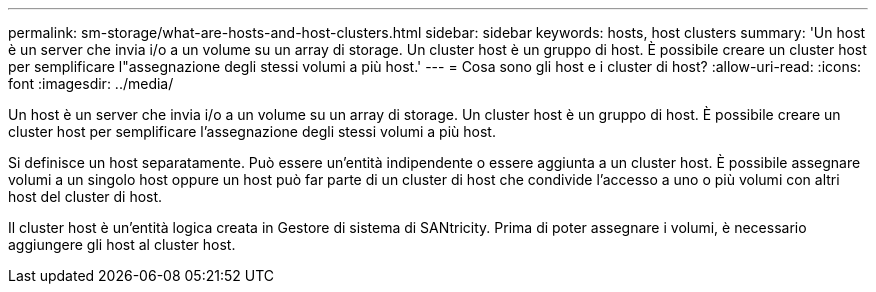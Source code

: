 ---
permalink: sm-storage/what-are-hosts-and-host-clusters.html 
sidebar: sidebar 
keywords: hosts, host clusters 
summary: 'Un host è un server che invia i/o a un volume su un array di storage. Un cluster host è un gruppo di host. È possibile creare un cluster host per semplificare l"assegnazione degli stessi volumi a più host.' 
---
= Cosa sono gli host e i cluster di host?
:allow-uri-read: 
:icons: font
:imagesdir: ../media/


[role="lead"]
Un host è un server che invia i/o a un volume su un array di storage. Un cluster host è un gruppo di host. È possibile creare un cluster host per semplificare l'assegnazione degli stessi volumi a più host.

Si definisce un host separatamente. Può essere un'entità indipendente o essere aggiunta a un cluster host. È possibile assegnare volumi a un singolo host oppure un host può far parte di un cluster di host che condivide l'accesso a uno o più volumi con altri host del cluster di host.

Il cluster host è un'entità logica creata in Gestore di sistema di SANtricity. Prima di poter assegnare i volumi, è necessario aggiungere gli host al cluster host.
